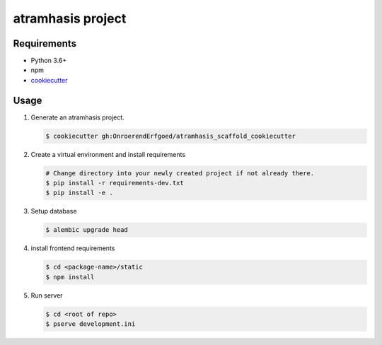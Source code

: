==================
atramhasis project
==================

Requirements
------------

*   Python 3.6+
*   npm
*   `cookiecutter <https://cookiecutter.readthedocs.io/en/latest/installation.html>`_

Usage
-----

#.  Generate an atramhasis project.

    .. code-block:: bash

        $ cookiecutter gh:OnroerendErfgoed/atramhasis_scaffold_cookiecutter

#.  Create a virtual environment and install requirements

    .. code-block:: bash

        # Change directory into your newly created project if not already there.
        $ pip install -r requirements-dev.txt
        $ pip install -e .

#.  Setup database

    .. code-block:: bash

        $ alembic upgrade head

#.  install frontend requirements

    .. code-block:: bash

        $ cd <package-name>/static
        $ npm install

#.  Run server

    .. code-block:: bash

        $ cd <root of repo>
        $ pserve development.ini
